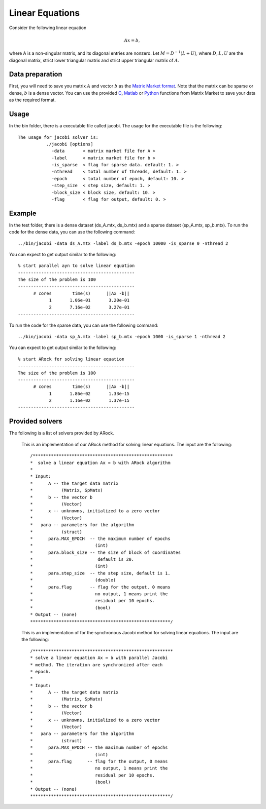 Linear Equations
=================
Consider the following linear equation

.. math::
   A x= b,

where A is a non-singular matrix, and its diagonal entries are nonzero. Let :math:`M = D^{-1} (L + U)`, where :math:`D, L, U` are the
diagonal matrix, strict lower triangular matrix and strict upper triangular matrix of :math:`A`.

Data preparation
-----------------
First, you will need to save you matrix :math:`A` and vector :math:`b` as the `Matrix Market format <http://math.nist.gov/MatrixMarket/formats.html#MMformat>`_. Note that the matrix can be sparse or dense, :math:`b` is a dense vector. You can use the provided `C <http://math.nist.gov/MatrixMarket/mmio-c.html>`_, `Matlab <http://math.nist.gov/MatrixMarket/mmio/matlab/mmiomatlab.html>`_ or `Python <http://docs.scipy.org/doc/scipy/reference/tutorial/io.html>`_ functions from Matrix Market to save your data as the required format.

Usage
---------
In the bin folder, there is a executable file called jacobi. The usage for the executable file is the following::

  The usage for jacobi solver is: 
             ./jacobi [options] 
               -data       < matrix market file for A >
               -label      < matrix market file for b > 
               -is_sparse  < flag for sparse data. default: 1. > 
               -nthread    < total number of threads, default: 1. > 
               -epoch      < total number of epoch, default: 10. > 
               -step_size  < step size, default: 1. > 
               -block_size < block size, default: 10. > 
               -flag       < flag for output, default: 0. >

  
Example
-----------
In the test folder, there is a dense dataset (ds_A.mtx, ds_b.mtx) and a sparse dataset (sp_A.mtx, sp_b.mtx).
To run the code for the dense data, you can use the following command::

  ../bin/jacobi -data ds_A.mtx -label ds_b.mtx -epoch 10000 -is_sparse 0 -nthread 2
  
You can expect to get output similar to the following::

  % start parallel ayn to solve linear equation
  ---------------------------------------------
  The size of the problem is 100
  ---------------------------------------------
        # cores        time(s)      ||Ax -b||
              1       1.06e-01       3.20e-01
              2       7.16e-02       3.27e-01
  ---------------------------------------------


To run the code for the sparse data, you can use the following command::

  ../bin/jacobi -data sp_A.mtx -label sp_b.mtx -epoch 1000 -is_sparse 1 -nthread 2
  
You can expect to get output similar to the following::

  % start ARock for solving linear equation
  ---------------------------------------------
  The size of the problem is 100
  ---------------------------------------------
        # cores        time(s)      ||Ax -b||
              1       1.86e-02       1.33e-15
              2       1.16e-02       1.37e-15
  ---------------------------------------------

  

Provided solvers
------------------
The following is a list of solvers provided by ARock.


   .. cpp:function:: void jacobi(T& A, Vector& b, Vector& x, Parameters& para)

   This is an implementation of our ARock method for solving linear equations. The input are the following::
	
     /******************************************************
     *  solve a linear equation Ax = b with ARock algorithm
     *
     * Input:
     *      A -- the target data matrix
     *           (Matrix, SpMatx)
     *      b -- the vector b
     *           (Vector)
     *      x -- unknowns, initialized to a zero vector
     *           (Vector)
     *   para -- parameters for the algorithm
     *           (struct)
     *      para.MAX_EPOCH  -- the maximum number of epochs
     *                        (int)
     *      para.block_size -- the size of block of coordinates
     *                         default is 20.
     *                        (int)
     *      para.step_size  -- the step size, default is 1.
     *                        (double)
     *      para.flag       -- flag for the output, 0 means
     *                        no output, 1 means print the
     *                        residual per 10 epochs.
     *                        (bool)
     * Output -- (none)
     ******************************************************/


   .. cpp:function:: void syn_jacobi(T& A, Vector& b, Vector& x, Parameters& para)

   This is an implementation of for the synchronous Jacobi method for solving linear equations. The input are the following::
	
     /******************************************************
     * solve a linear equation Ax = b with parallel Jacobi
     * method. The iteration are synchronized after each 
     * epoch.
     *
     * Input:
     *      A -- the target data matrix
     *           (Matrix, SpMatx)
     *      b -- the vector b
     *           (Vector)
     *      x -- unknowns, initialized to a zero vector
     *           (Vector)
     *   para -- parameters for the algorithm
     *           (struct)
     *      para.MAX_EPOCH -- the maximum number of epochs
     *                        (int)
     *      para.flag      -- flag for the output, 0 means
     *                        no output, 1 means print the
     *                        residual per 10 epochs.
     *                        (bool)
     * Output -- (none)
     ******************************************************/


     

      


      
